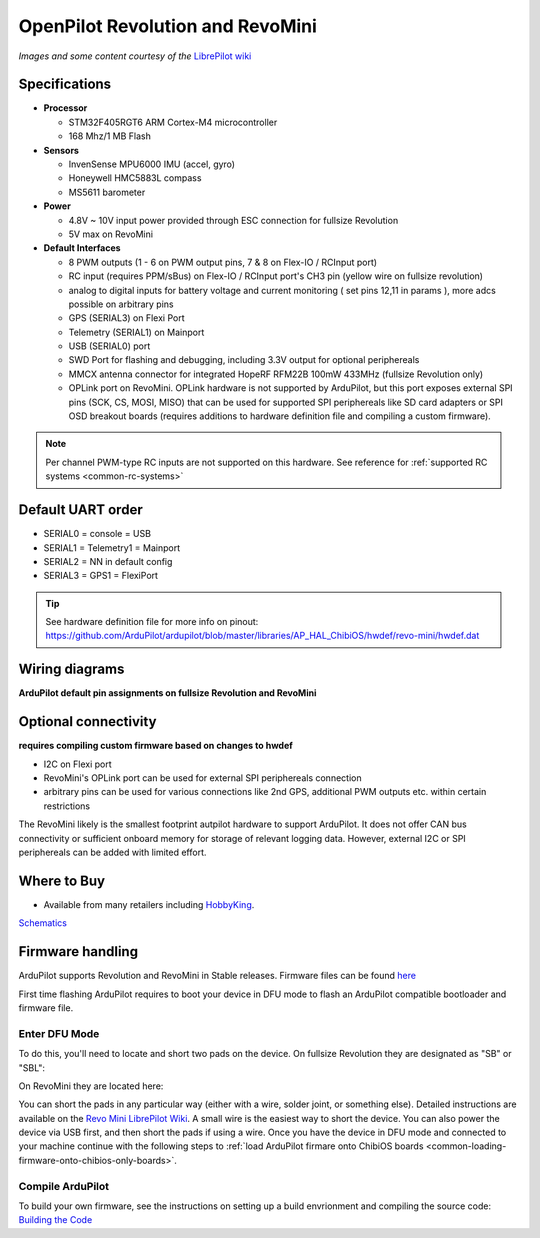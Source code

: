 .. _common-openpilot-revo-mini:

=================================
OpenPilot Revolution and RevoMini
=================================

.. image:: ../../../images/revo_mini_boards.jpg
    :target: ../_images/revo_mini_boards.jpg

*Images and some content courtesy of the* `LibrePilot wiki <https://librepilot.atlassian.net/wiki/spaces/LPDOC/pages/26968084/OpenPilot+Revolution>`__

Specifications
==============

-  **Processor**

   -  STM32F405RGT6 ARM Cortex-M4 microcontroller
   -  168 Mhz/1 MB Flash

-  **Sensors**

   -  InvenSense MPU6000 IMU (accel, gyro)
   -  Honeywell HMC5883L compass
   -  MS5611 barometer
   
-  **Power**

   -  4.8V ~ 10V input power provided through ESC connection for fullsize Revolution
   -  5V max on RevoMini

-  **Default Interfaces**

   -  8 PWM outputs (1 - 6 on PWM output pins, 7 & 8 on Flex-IO / RCInput port)
   -  RC input (requires PPM/sBus) on Flex-IO / RCInput port's CH3 pin (yellow wire on fullsize revolution)
   -  analog to digital inputs for battery voltage and current monitoring ( set pins 12,11 in params ), more adcs possible on arbitrary pins
   -  GPS (SERIAL3) on Flexi Port
   -  Telemetry (SERIAL1) on Mainport
   -  USB (SERIAL0) port
   -  SWD Port for flashing and debugging, including 3.3V output for optional periphereals
   -  MMCX antenna connector for integrated HopeRF RFM22B 100mW 433MHz (fullsize Revolution only)
   -  OPLink port on RevoMini. OPLink hardware is not supported by ArduPilot, but this port exposes external SPI pins (SCK, CS, MOSI, MISO) that can be used for supported SPI periphereals like SD card adapters or SPI OSD breakout boards (requires additions to hardware definition file and compiling a custom firmware).
   
.. note::
    Per channel PWM-type RC inputs are not supported on this hardware. See reference for :ref:`supported RC systems <common-rc-systems>`

Default UART order
==================

- SERIAL0 = console = USB
- SERIAL1 = Telemetry1 = Mainport
- SERIAL2 = NN in default config
- SERIAL3 = GPS1 = FlexiPort
   
.. tip::
    See hardware definition file for more info on pinout:
    https://github.com/ArduPilot/ardupilot/blob/master/libraries/AP_HAL_ChibiOS/hwdef/revo-mini/hwdef.dat
   
   
Wiring diagrams
===============
**ArduPilot default pin assignments on fullsize Revolution and RevoMini**

.. image:: ../../../images/revolution_wiring.jpg
    :target: ../_images/revolution_wiring.jpg
    
.. image:: ../../../images/revomini_wiring.jpg
    :target: ../_images/revomini_wiring.jpg
    
   
Optional connectivity
=====================
**requires compiling custom firmware based on changes to hwdef**

-  I2C on Flexi port
-  RevoMini's OPLink port can be used for external SPI periphereals connection
-  arbitrary pins can be used for various connections like 2nd GPS, additional PWM outputs etc. within certain restrictions

The RevoMini likely is the smallest footprint autpilot hardware to support ArduPilot. It does not offer CAN bus connectivity or sufficient onboard memory for storage of relevant logging data. However, external I2C or SPI periphereals can be added with limited effort.

.. image:: ../../../images/revominiSD.jpg
    :target: ../_images/revominiSD.jpg
    


Where to Buy
============

- Available from many retailers including `HobbyKing <https://hobbyking.com/en_us/openpilot-cc3d-revolution-revo-32bit-flight-controller-w-integrated-433mhz-oplink.html>`__.

`Schematics <https://github.com/ArduPilot/Schematics/tree/master/OpenPilot-Revolution>`__

Firmware handling
=================
ArduPilot supports Revolution and RevoMini in Stable releases. Firmware files can be found `here <https://firmware.ardupilot.org/>`__

First time flashing ArduPilot requires to boot your device in DFU mode to flash an ArduPilot compatible bootloader and firmware file.

Enter DFU Mode
--------------
To do this, you'll need to locate and short two pads on the device. On fullsize Revolution they are designated as "SB" or "SBL":

.. image:: ../../../images/revolution_dfu.jpg
    :target: ../_images/revolution_dfu.jpg

On RevoMini they are located here:

.. image:: ../../../images/revomini1.jpeg
    :target: ../_images/revomini1.jpeg

You can short the pads in any particular way (either with a wire, solder joint, or something else). Detailed instructions are available on the `Revo Mini LibrePilot Wiki <https://librepilot.atlassian.net/wiki/spaces/LPDOC/pages/29622291/Recover+board+using+DFU>`__. A small wire is the easiest way to short the device. You can also power the device via USB first, and then short the pads if using a wire. Once you have the device in DFU mode and connected to your machine continue with the following steps to :ref:`load ArduPilot firmare onto ChibiOS boards <common-loading-firmware-onto-chibios-only-boards>`.

    
Compile ArduPilot
-----------------
To build your own firmware, see the instructions on setting up a build envrionment and compiling the source code:
`Building the Code <https://ardupilot.org/dev/docs/building-the-code.html>`__
